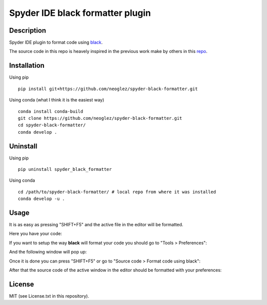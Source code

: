 Spyder IDE black formatter plugin
=================================

Description
-----------
Spyder IDE plugin to format code using `black <https://github.com/ambv/black>`_.

The source code in this repo is heavely inspired in the previous work make by
others in this `repo <https://github.com/kikocorreoso/spyder-black-formatter>`_.

Installation
------------

Using pip
::

    pip install git+https://github.com/neoglez/spyder-black-formatter.git

Using conda (what I think it is the easiest way)
::

    conda install conda-build
    git clone https://github.com/neoglez/spyder-black-formatter.git
    cd spyder-black-formatter/
    conda develop .

Uninstall
---------

Using pip
::

    pip uninstall spyder_black_formatter

Using conda
::

    cd /path/to/spyder-black-formatter/ # local repo from where it was installed
    conda develop -u .

Usage
-----

It is as easy as pressing "SHIFT+F5" and the active file in the editor will be formatted.

Here you have your code:

.. image:: imgs/01-Spyder_file_before.png

If you want to setup the way **black** will format your code you should go to "Tools > Preferences":

.. image:: imgs/02-Spyder_go_to_plugin_setup.png

And the following window will pop up:

.. image:: imgs/03-Spyder_plugin_setup.png

Once it is done you can press "SHIFT+F5" or go to "Source code > Format code using black":

.. image:: imgs/04-Spyder_run_black_formatter.png

After that the source code of the active window in the editor should be formatted with your preferences:

.. image:: imgs/05-Spyder_file_after.png

License
-------

MIT (see License.txt in this repository).




